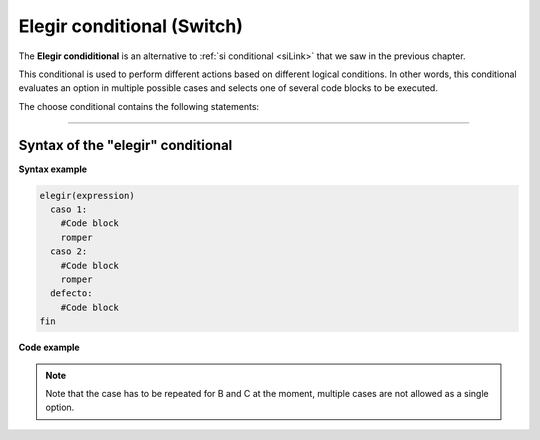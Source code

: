 .. meta::
   :description: Condición elegir en Latino
   :keywords: manual, documentacion, latino, sintaxis, elegir, switch

==========================
Elegir conditional (Switch)
==========================
The **Elegir condiditional** is an alternative to :ref:`si conditional <siLink>` that we saw in the previous chapter.

This conditional is used to perform different actions based on different logical conditions. In other words, this conditional evaluates an option in multiple possible cases and selects one of several code blocks to be executed.

The choose conditional contains the following statements:

+-------------+--------------------------------------------------------------------------------------------------------------+
| Commands    | Description                                                                                                  |
+=============+==============================================================================================================+
| **elegir**  | Beginning of the declaration. It evaluates the conditional expression.                                             |
+-------------+--------------------------------------------------------------------------------------------------------------+
| **caso**    | The result of the expression is evaluated and if it matches any case it is executed.        |
+-------------+--------------------------------------------------------------------------------------------------------------+
| **defecto** | If there is no match in any of the cases, this block of code will be executed. |
+-------------+--------------------------------------------------------------------------------------------------------------+
| **otro**    | It is exactly the same as the **defecto** command only with another name.                                 |
+-------------+--------------------------------------------------------------------------------------------------------------+
| **fin**     | 	It marks the end of the statement.                                                                             |
+-------------+--------------------------------------------------------------------------------------------------------------+
| **romper**  | Stops code execution.                                                                         |
+-------------+--------------------------------------------------------------------------------------------------------------+

----

Syntax of the "elegir" conditional
------------------------------------

**Syntax example**

.. code-block:: bash
   
   elegir(expression)
     caso 1:
       #Code block
       romper
     caso 2:
       #Code block
       romper
     defecto:
       #Code block
   fin

**Code example**

.. raw:: html

   <pre><code class="language-latino line-numbers">/*
   Depending on which condition is fulfilled, it will execute the code in its corresponding case. 
   
   In this example the program will write on the screen 
   
   Well done!.
   */
   score = 'B'

   elegir(score)
     caso 'A':
       escribir("¡Excellent!.")
     caso 'B':
       escribir("¡Well done!.")
     caso 'C':
       escribir("¡Well done!.")
     caso 'D':
       escribir("You need to improve")
     caso 'F':
       escribir("You failed.")
     otro:
       escribir("Invalid score")
   fin</code></pre>

.. note:: Note that the case has to be repeated for B and C at the moment, multiple cases are not allowed as a single option.
